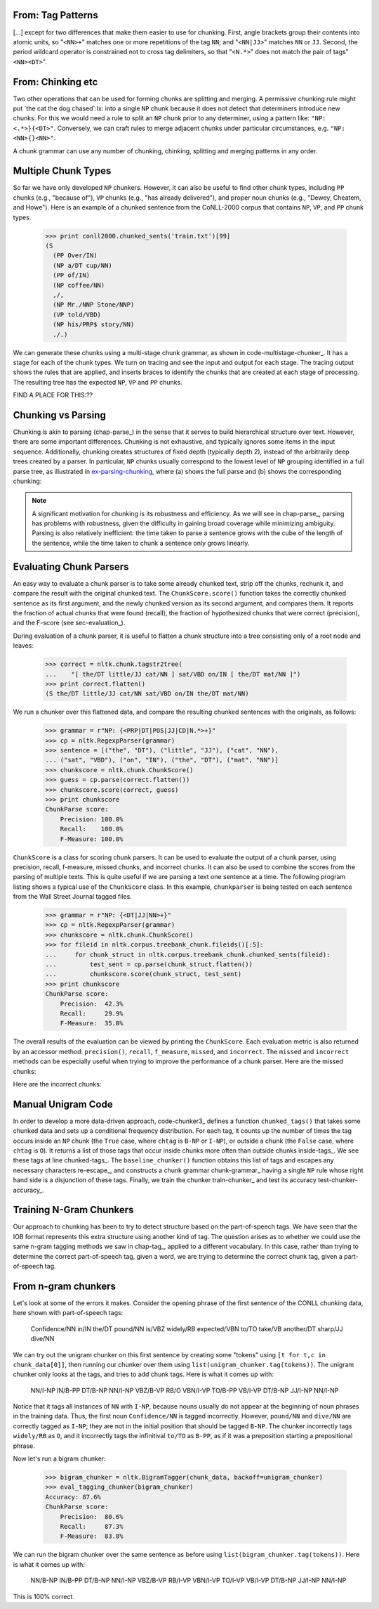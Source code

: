 


From: Tag Patterns
------------------

[...]
except for two differences that make them easier to use for chunking.
First, angle brackets group their contents into atomic
units, so "``<NN>+``" matches one or more repetitions of the tag
``NN``; and "``<NN|JJ>``" matches ``NN`` or ``JJ``.  
Second, the period wildcard operator is
constrained not to cross tag delimiters, so that "``<N.*>``" 
does not match the pair of tags"``<NN><DT>``".


From: Chinking etc
------------------

Two other operations that can be used
for forming chunks are splitting and merging.
A permissive chunking rule might put
`the cat the dog chased`:lx: into a single ``NP`` chunk
because it does not detect that determiners introduce new chunks.
For this we would need a rule to split an ``NP`` chunk
prior to any determiner, using a pattern like: ``"NP: <.*>}{<DT>"``.
Conversely, we can craft rules to merge adjacent chunks under
particular circumstances, e.g. ``"NP: <NN>{}<NN>"``.

A chunk grammar can use any number of chunking, chinking, splitting
and merging patterns in any order.

Multiple Chunk Types
--------------------

So far we have only developed ``NP`` chunkers.  However, it can also
be useful to find other chunk types, including ``PP`` chunks 
(e.g., "because of"), ``VP``
chunks (e.g., "has already delivered"), 
and proper noun chunks
(e.g., "Dewey, Cheatem, and Howe").  Here is an example of a chunked
sentence from the CoNLL-2000 corpus 
that contains ``NP``, ``VP``, and ``PP`` chunk types.

    >>> print conll2000.chunked_sents('train.txt')[99]
    (S
      (PP Over/IN)
      (NP a/DT cup/NN)
      (PP of/IN)
      (NP coffee/NN)
      ,/,
      (NP Mr./NNP Stone/NNP)
      (VP told/VBD)
      (NP his/PRP$ story/NN)
      ./.)

We can generate these chunks using 
a multi-stage chunk grammar, as shown in
code-multistage-chunker_.  It has a stage for each of the chunk types.
We turn on tracing and see the input and output for each stage.
The tracing output shows the rules that are applied,
and inserts braces to identify the chunks that are created at each
stage of processing.
The resulting tree has the expected ``NP``, ``VP`` and ``PP`` chunks.

.. pylisting:: code-multistage-chunker
   :caption: A Multistage Chunker

   cp = nltk.RegexpParser(r"""
     NP: {<DT>?<JJ>*<NN.*>+}    # noun phrase chunks
     VP: {<TO>?<VB.*>}          # verb phrase chunks
     PP: {<IN>}                 # prepositional phrase chunks
     """)
   >>> from nltk.corpus import conll2000
   >>> example = conll2000.chunked_sents('train.txt')[99]
   >>> print cp.parse(example.flatten(), trace=1)
   # Input:
    <IN>  <DT>  <NN>  <IN>  <NN>  <,>  <NNP>  <NNP>  <VBD>  <PRP$>  <NN>  <.> 
   # noun phrase chunks:
    <IN> {<DT>  <NN>} <IN> {<NN>} <,> {<NNP>  <NNP>} <VBD>  <PRP$> {<NN>} <.> 
   # Input:
    <IN>  <NP>  <IN>  <NP>  <,>  <NP>  <VBD>  <PRP$>  <NP>  <.> 
   # verb phrase chunks:
    <IN>  <NP>  <IN>  <NP>  <,>  <NP> {<VBD>} <PRP$>  <NP>  <.> 
   # Input:
    <IN>  <NP>  <IN>  <NP>  <,>  <NP>  <VP>  <PRP$>  <NP>  <.> 
   # prepositional phrase chunks:
   {<IN>} <NP> {<IN>} <NP>  <,>  <NP>  <VP>  <PRP$>  <NP>  <.> 
   (S
     (PP Over/IN)
     (NP a/DT cup/NN)
     (PP of/IN)
     (NP coffee/NN)
     ,/,
     (NP Mr./NNP Stone/NNP)
     (VP told/VBD)
     his/PRP$
     (NP story/NN)
     ./.)


FIND A PLACE FOR THIS:??

Chunking vs Parsing
-------------------

Chunking is akin to parsing (chap-parse_) in the sense
that it serves to build hierarchical structure over text.
However, there are some important differences.
Chunking is not exhaustive, and typically ignores some
items in the input sequence.
Additionally,
chunking creates structures of fixed depth (typically depth 2),
instead of the arbitrarily deep trees created by a parser.
In particular, ``NP`` chunks usually correspond to the
lowest level of ``NP`` grouping identified in a full parse tree,
as illustrated in ex-parsing-chunking_, where (a) shows the full parse
and (b) shows the corresponding chunking:

.. XXX check tree sizes here:

.. _ex-parsing-chunking:
.. ex::
  .. ex::
     .. tree:: (S (NP (CD one) (JJ congressional) (NN aide)) (WP who) (VBD attended)
                     (NP (DT the) (JJ two-hour) (NN meeting)) (VBD said) \.\.\. )
        :scale: 110:110:80

  .. ex::
     .. tree:: (S (NP (CD one) (NBAR (NBAR (JJ congressional) (NN aide)) (SBAR (WP who) (VP (VBD attended)
                     (NP (DT the) (JJ two-hour) (NN meeting)))))) (VP (VBD said) \.\.\.) )

.. XXX there's a big space here in the (current) pdf, after the
   example and before the note -- why?  Might go away with repagination.

.. note::
   A significant motivation for chunking is its robustness and efficiency.
   As we will see in chap-parse_, parsing has problems with robustness,
   given the difficulty in gaining broad coverage while minimizing
   ambiguity.  Parsing is also relatively inefficient: the time taken to
   parse a sentence grows with the cube of the length of the sentence,
   while the time taken to chunk a sentence only grows linearly.



Evaluating Chunk Parsers
------------------------

An easy way to evaluate a chunk parser is to take some already chunked
text, strip off the chunks, rechunk it, and compare the result with
the original chunked text.  The ``ChunkScore.score()`` function takes
the correctly chunked sentence as its first argument, and the newly
chunked version as its second argument, and compares them.  It reports
the fraction of actual chunks that were found (recall), the fraction
of hypothesized chunks that were correct (precision), and the
F-score (see sec-evaluation_).

During evaluation of a chunk parser, it is useful to flatten a chunk
structure into a tree consisting only of a root node and leaves:

    >>> correct = nltk.chunk.tagstr2tree(
    ...    "[ the/DT little/JJ cat/NN ] sat/VBD on/IN [ the/DT mat/NN ]")
    >>> print correct.flatten()
    (S the/DT little/JJ cat/NN sat/VBD on/IN the/DT mat/NN)

We run a chunker over this flattened data, and compare the
resulting chunked sentences with the originals, as follows:


    >>> grammar = r"NP: {<PRP|DT|POS|JJ|CD|N.*>+}"
    >>> cp = nltk.RegexpParser(grammar)
    >>> sentence = [("the", "DT"), ("little", "JJ"), ("cat", "NN"),
    ... ("sat", "VBD"), ("on", "IN"), ("the", "DT"), ("mat", "NN")]
    >>> chunkscore = nltk.chunk.ChunkScore()
    >>> guess = cp.parse(correct.flatten())
    >>> chunkscore.score(correct, guess)
    >>> print chunkscore
    ChunkParse score:
        Precision: 100.0%
        Recall:    100.0%
        F-Measure: 100.0%

``ChunkScore`` is a class for scoring chunk parsers.  It can be used
to evaluate the output of a chunk parser, using precision, recall,
f-measure, missed chunks, and incorrect chunks.  It can also be used
to combine the scores from the parsing of multiple texts.  This is
quite useful if we are parsing a text one sentence at a time.  The
following program listing shows a typical use of the ``ChunkScore``
class.  In this example, ``chunkparser`` is being tested on each
sentence from the Wall Street Journal tagged files.

    >>> grammar = r"NP: {<DT|JJ|NN>+}"
    >>> cp = nltk.RegexpParser(grammar)
    >>> chunkscore = nltk.chunk.ChunkScore()
    >>> for fileid in nltk.corpus.treebank_chunk.fileids()[:5]:
    ...     for chunk_struct in nltk.corpus.treebank_chunk.chunked_sents(fileid):
    ...         test_sent = cp.parse(chunk_struct.flatten())
    ...         chunkscore.score(chunk_struct, test_sent)
    >>> print chunkscore
    ChunkParse score:
        Precision:  42.3%
        Recall:     29.9%
        F-Measure:  35.0%

The overall results of the evaluation can be viewed by printing the
``ChunkScore``.  Each evaluation metric is also returned by an
accessor method: ``precision()``, ``recall``, ``f_measure``,
``missed``, and ``incorrect``.  The ``missed`` and ``incorrect``
methods can be especially useful when trying to improve the
performance of a chunk parser.  Here are the missed chunks:

.. doctest-ignore::
    >>> from random import shuffle
    >>> missed = chunkscore.missed()
    >>> shuffle(missed)
    >>> print missed[:10]
    [(('A', 'DT'), ('Lorillard', 'NNP'), ('spokeswoman', 'NN')),
     (('even', 'RB'), ('brief', 'JJ'), ('exposures', 'NNS')),
     (('its', 'PRP$'), ('Micronite', 'NN'), ('cigarette', 'NN'), ('filters', 'NNS')),
     (('30', 'CD'), ('years', 'NNS')),
     (('workers', 'NNS'),),
     (('preliminary', 'JJ'), ('findings', 'NNS')),
     (('Medicine', 'NNP'),),
     (('Consolidated', 'NNP'), ('Gold', 'NNP'), ('Fields', 'NNP'), ('PLC', 'NNP')),
     (('its', 'PRP$'), ('Micronite', 'NN'), ('cigarette', 'NN'), ('filters', 'NNS')),
     (('researchers', 'NNS'),)]

Here are the incorrect chunks:

.. doctest-ignore::
    >>> incorrect = chunkscore.incorrect()
    >>> shuffle(incorrect)
    >> print incorrect[:10]
    [(('New', 'JJ'), ('York-based', 'JJ')),
     (('Micronite', 'NN'), ('cigarette', 'NN')),
     (('a', 'DT'), ('forum', 'NN'), ('likely', 'JJ')),
     (('later', 'JJ'),),
     (('preliminary', 'JJ'),),
     (('New', 'JJ'), ('York-based', 'JJ')),
     (('resilient', 'JJ'),),
     (('group', 'NN'),),
     (('the', 'DT'),),
     (('Micronite', 'NN'), ('cigarette', 'NN'))]

.. Note: By default, only the first 100 missed chunks and the first
   100 incorrect chunks will be remembered by the ``ChunkScore``.  You
   can tell ``ChunkScore`` to record more chunk examples with the
   ``max_fp_examples`` (maximum false positive examples) and the
   ``max_fn_examples`` (maximum false negative examples) keyword
   arguments to the ``ChunkScore`` constructor:

    >>> chunkscore = nltk.chunk.ChunkScore(max_fp_examples=1000,
    ...                                    max_fn_examples=1000)


Manual Unigram Code
-------------------
In
order to develop a more data-driven approach, code-chunker3_
defines a function ``chunked_tags()`` that takes some chunked data
and sets up a conditional frequency distribution.
For each tag, it counts up the number of times the tag
occurs inside an ``NP`` chunk (the ``True`` case, where ``chtag`` is
``B-NP`` or ``I-NP``), or outside a chunk (the ``False`` case, where
``chtag`` is ``O``).  It returns a list of those tags that occur
inside chunks more often than outside chunks inside-tags_.
We see these tags at line chunked-tags_.
The ``baseline_chunker()`` function obtains this list of tags and
escapes any necessary characters re-escape_,
and constructs a chunk grammar chunk-grammar_ having a single
``NP`` rule whose right hand side is a disjunction of these tags.
Finally, we train the chunker train-chunker_
and test its accuracy test-chunker-accuracy_. 

.. pylisting:: code-chunker3
   :caption: Capturing the conditional frequency of NP Chunk Tags

   def chunked_tags(train):
       """Generate a list of tags that tend to appear inside chunks"""
       cfdist = nltk.ConditionalFreqDist()
       for t in train:
           for word, tag, chtag in nltk.chunk.tree2conlltags(t):
               if chtag == "O":
                   cfdist[tag].inc(False)
               else:
                   cfdist[tag].inc(True)
       return [tag for tag in cfdist.conditions() if cfdist[tag].max() == True] # [_inside-tags]

   def baseline_chunker(train):
       chunk_tags = [re.escape(tag) # [_re-escape]
                     for tag in chunked_tags(train)]
       grammar = 'NP: {<%s>+}' % '|'.join(chunk_tags) # [_chunk-grammar]
       return nltk.RegexpParser(grammar)

   >>> train_sents = conll2000.chunked_sents('train.txt', chunk_types=('NP',))
   >>> print chunked_tags(train_sents) # [_chunked-tags]
   ['#', '$', 'CD', 'DT', 'EX', 'FW', 'JJ', 'JJR', 'JJS', 'NN', 'NNP', 'NNPS', 'NNS',
   'PDT', 'POS', 'PRP', 'PRP$', 'RBS', 'WDT', 'WP', 'WP$']

   >>> train_sents = conll2000.chunked_sents('train.txt', chunk_types=('NP',))
   >>> test_sents  = conll2000.chunked_sents('test.txt', chunk_types=('NP',))
   >>> cp = baseline_chunker(train_sents) # [_train-chunker]
   >>> print nltk.chunk.accuracy(cp, test_sents) # [_test-chunker-accuracy]
   0.914262194736



Training N-Gram Chunkers
------------------------

Our approach to chunking has been to try to detect structure based on
the part-of-speech tags.  We have seen that the IOB format represents
this extra structure using another kind of tag.  The question arises
as to whether we could use the same n-gram tagging methods we saw in
chap-tag_, applied to a different vocabulary. In this case,
rather than trying to determine the correct part-of-speech tag, given
a word, we are trying to determine the correct chunk tag, given a
part-of-speech tag.

From n-gram chunkers
--------------------
Let's look at some of 
the errors it makes.  Consider the opening phrase of the first
sentence of the CONLL chunking data, here shown with part-of-speech
tags:

  Confidence/NN in/IN the/DT pound/NN is/VBZ widely/RB expected/VBN
  to/TO take/VB another/DT sharp/JJ dive/NN

We can try out the unigram chunker on this first sentence by creating
some "tokens" using ``[t for t,c in chunk_data[0]]``, then running
our chunker over them using ``list(unigram_chunker.tag(tokens))``.
The unigram chunker only looks at the tags, and tries to add chunk
tags.  Here is what it comes up with:

  NN/I-NP IN/B-PP DT/B-NP NN/I-NP VBZ/B-VP RB/O VBN/I-VP TO/B-PP
  VB/I-VP DT/B-NP JJ/I-NP NN/I-NP

Notice that it tags all instances of ``NN`` with ``I-NP``, because
nouns usually do not appear at the beginning of noun phrases in
the training data.  Thus, the first noun ``Confidence/NN`` is
tagged incorrectly.  However, ``pound/NN`` and ``dive/NN`` are
correctly tagged as ``I-NP``; they are not in the initial position
that should be tagged ``B-NP``.  The chunker incorrectly tags
``widely/RB`` as ``O``, and it incorrectly tags the
infinitival ``to/TO`` as ``B-PP``, as if it was a preposition starting a
prepositional phrase.

.. [Why these problems might go away if we look at the previous chunk tag?]

Now let's run a bigram chunker:

    >>> bigram_chunker = nltk.BigramTagger(chunk_data, backoff=unigram_chunker)
    >>> eval_tagging_chunker(bigram_chunker)
    Accuracy: 87.6%
    ChunkParse score:
        Precision:  80.6%
        Recall:     87.3%
        F-Measure:  83.8%

We can run the bigram chunker over the same sentence as before
using ``list(bigram_chunker.tag(tokens))``.
Here is what it comes up with:

  NN/B-NP IN/B-PP DT/B-NP NN/I-NP VBZ/B-VP RB/I-VP VBN/I-VP TO/I-VP
  VB/I-VP DT/B-NP JJ/I-NP NN/I-NP

This is 100% correct.
